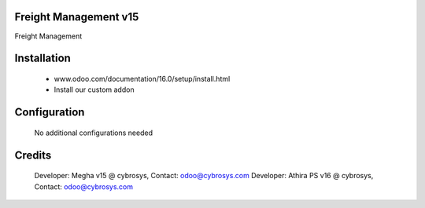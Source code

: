 Freight Management v15
======================
Freight Management

Installation
============
	- www.odoo.com/documentation/16.0/setup/install.html
	- Install our custom addon

Configuration
=============

    No additional configurations needed

Credits
=======
    Developer: Megha v15 @ cybrosys, Contact: odoo@cybrosys.com
    Developer: Athira PS v16 @ cybrosys, Contact: odoo@cybrosys.com
